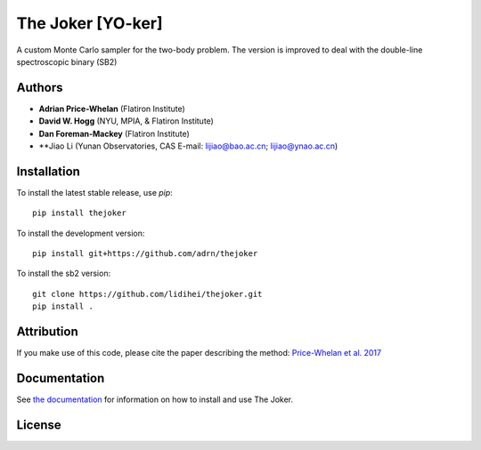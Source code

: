The Joker [YO-ker]
==================

.. image:: https://img.shields.io/badge/Made%20at-%23AstroHackWeek-8063d5.svg?style=flat
        :target: http://astrohackweek.org/
.. image:: https://github.com/adrn/thejoker/actions/workflows/ci.yml/badge.svg
        :target: https://github.com/adrn/thejoker/actions/workflows/ci.yml


A custom Monte Carlo sampler for the two-body problem.
The version is improved to deal with the double-line spectroscopic binary (SB2)

Authors
-------

- **Adrian Price-Whelan** (Flatiron Institute)
- **David W. Hogg** (NYU, MPIA, & Flatiron Institute)
- **Dan Foreman-Mackey** (Flatiron Institute)
- **Jiao Li (Yunan Observatories, CAS E-mail: lijiao@bao.ac.cn; lijiao@ynao.ac.cn)

Installation
------------

To install the latest stable release, use `pip`::

    pip install thejoker

To install the development version::

    pip install git+https://github.com/adrn/thejoker

To install the sb2 version::
   
    git clone https://github.com/lidihei/thejoker.git
    pip install .

Attribution
-----------

.. image:: http://img.shields.io/badge/arXiv-1610.07602-orange.svg?style=flat
        :target: https://arxiv.org/abs/1610.07602
.. image:: https://img.shields.io/badge/ascl-1701.001-blue.svg?colorB=262255
        :target: http://ascl.net/1701.001
.. image:: https://zenodo.org/badge/67356932.svg
        :target: https://zenodo.org/badge/latestdoi/67356932

If you make use of this code, please cite the paper describing the method:
`Price-Whelan et al. 2017
<https://ui.adsabs.harvard.edu/#abs/2017ApJ...837...20P/abstract>`_

Documentation
-------------

.. image:: https://readthedocs.org/projects/thejoker/badge/?version=latest
        :target: http://thejoker.readthedocs.io/

See `the documentation <http://thejoker.readthedocs.io>`_ for information on how
to install and use The Joker.

License
-------

.. image:: http://img.shields.io/badge/license-MIT-blue.svg?style=flat
        :target: https://github.com/adrn/thejoker/blob/main/LICENSE
